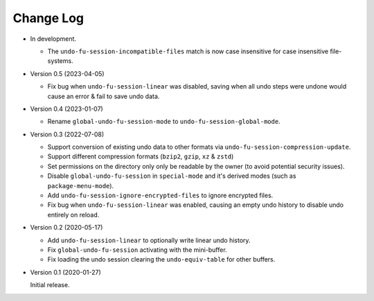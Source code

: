 
##########
Change Log
##########

- In development.

  - The ``undo-fu-session-incompatible-files`` match is now case insensitive for case insensitive file-systems.

- Version 0.5 (2023-04-05)

  - Fix bug when ``undo-fu-session-linear`` was disabled,
    saving when all undo steps were undone would cause an error & fail to save undo data.

- Version 0.4 (2023-01-07)

  - Rename ``global-undo-fu-session-mode`` to ``undo-fu-session-global-mode``.

- Version 0.3 (2022-07-08)

  - Support conversion of existing undo data to other formats via ``undo-fu-session-compression-update``.
  - Support different compression formats (``bzip2``, ``gzip``, ``xz`` & ``zstd``)
  - Set permissions on the directory only only be readable by the owner (to avoid potential security issues).
  - Disable ``global-undo-fu-session`` in ``special-mode`` and it's derived modes (such as ``package-menu-mode``).
  - Add ``undo-fu-session-ignore-encrypted-files`` to ignore encrypted files.
  - Fix bug when ``undo-fu-session-linear`` was enabled,
    causing an empty undo history to disable undo entirely on reload.

- Version 0.2 (2020-05-17)

  - Add ``undo-fu-session-linear`` to optionally write linear undo history.
  - Fix ``global-undo-fu-session`` activating with the mini-buffer.
  - Fix loading the undo session clearing the ``undo-equiv-table`` for other buffers.

- Version 0.1 (2020-01-27)

  Initial release.
